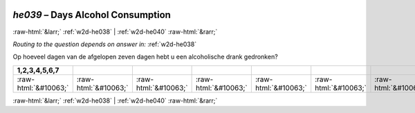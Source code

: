.. _w2d-he039:

 
 .. role:: raw-html(raw) 
        :format: html 

`he039` – Days Alcohol Consumption
==================================


:raw-html:`&larr;` :ref:`w2d-he038` | :ref:`w2d-he040` :raw-html:`&rarr;` 

*Routing to the question depends on answer in:* :ref:`w2d-he038`

Op hoeveel dagen van de afgelopen zeven dagen hebt u een alcoholische drank gedronken?

.. csv-table::
   :delim: |
   :header: 1,2,3,4,5,6,7

           :raw-html:`&#10063;`|:raw-html:`&#10063;`|:raw-html:`&#10063;`|:raw-html:`&#10063;`|:raw-html:`&#10063;`|:raw-html:`&#10063;`|:raw-html:`&#10063;`

.. image:: ../_screenshots/w2-he039.png


:raw-html:`&larr;` :ref:`w2d-he038` | :ref:`w2d-he040` :raw-html:`&rarr;` 

